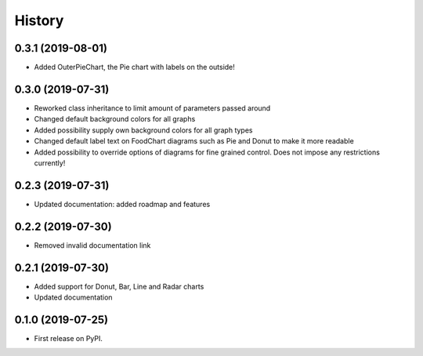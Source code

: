 =======
History
=======

0.3.1 (2019-08-01)
------------------

* Added OuterPieChart, the Pie chart with labels on the outside!

0.3.0 (2019-07-31)
------------------

* Reworked class inheritance to limit amount of parameters passed around
* Changed default background colors for all graphs
* Added possibility supply own background colors for all graph types
* Changed default label text on FoodChart diagrams such as Pie and Donut to make it more readable
* Added possibility to override options of diagrams for fine grained control. Does not impose any restrictions currently!

0.2.3 (2019-07-31)
------------------

* Updated documentation: added roadmap and features

0.2.2 (2019-07-30)
------------------

* Removed invalid documentation link

0.2.1 (2019-07-30)
------------------

* Added support for Donut, Bar, Line and Radar charts
* Updated documentation

0.1.0 (2019-07-25)
------------------

* First release on PyPI.
